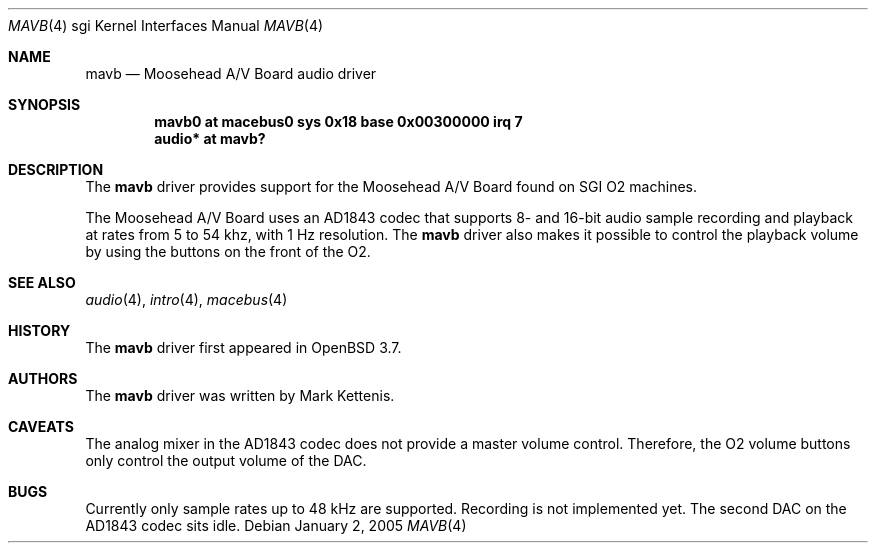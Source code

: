 .\"   $OpenBSD: src/share/man/man4/man4.sgi/mavb.4,v 1.1 2005/01/02 22:05:57 kettenis Exp $
.\"
.\" Copyright (c) 2005 Mark Kettenis
.\"
.\" Permission to use, copy, modify, and distribute this software for any
.\" purpose with or without fee is hereby granted, provided that the above
.\" copyright notice and this permission notice appear in all copies.
.\"
.\" THE SOFTWARE IS PROVIDED "AS IS" AND THE AUTHOR DISCLAIMS ALL WARRANTIES
.\" WITH REGARD TO THIS SOFTWARE INCLUDING ALL IMPLIED WARRANTIES OF
.\" MERCHANTABILITY AND FITNESS. IN NO EVENT SHALL THE AUTHOR BE LIABLE FOR
.\" ANY SPECIAL, DIRECT, INDIRECT, OR CONSEQUENTIAL DAMAGES OR ANY DAMAGES
.\" WHATSOEVER RESULTING FROM LOSS OF USE, DATA OR PROFITS, WHETHER IN AN
.\" ACTION OF CONTRACT, NEGLIGENCE OR OTHER TORTIOUS ACTION, ARISING OUT OF
.\" OR IN CONNECTION WITH THE USE OR PERFORMANCE OF THIS SOFTWARE.
.\"
.Dd January 2, 2005
.Dt MAVB 4 sgi
.Os
.Sh NAME
.Nm mavb
.Nd Moosehead A/V Board audio driver
.Sh SYNOPSIS
.Cd "mavb0 at macebus0 sys 0x18 base 0x00300000 irq 7"
.Cd "audio* at mavb?"
.Sh DESCRIPTION
The
.Nm
driver provides support for the Moosehead A/V Board found on SGI
.Tn O2
machines.
.Pp
The Moosehead A/V Board uses an AD1843 codec that supports 8- and
16-bit audio sample recording and playback at rates from 5 to 54 khz,
with 1 Hz resolution.  The
.Nm
driver also makes it possible to control the playback volume by using
the buttons on the front of the
.Tn O2 .
.Sh SEE ALSO
.Xr audio 4 ,
.Xr intro 4 ,
.Xr macebus 4
.Sh HISTORY
The
.Nm
driver first appeared in
.Ox 3.7 .
.Sh AUTHORS
The
.Nm
driver was written by Mark Kettenis.
.Sh CAVEATS
The analog mixer in the AD1843 codec does not provide a master volume
control.  Therefore, the
.Tn O2
volume buttons only control the output volume of the DAC.
.Sh BUGS
Currently only sample rates up to 48 kHz are supported.  Recording is
not implemented yet.  The second DAC on the AD1843 codec sits idle.
